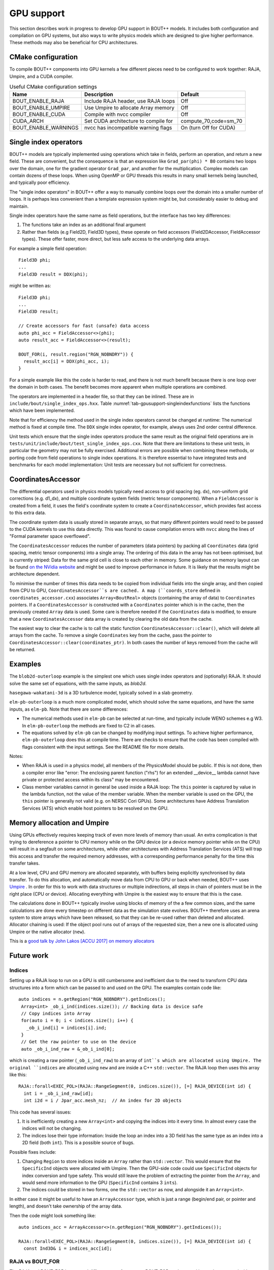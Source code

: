 .. _sec-gpusupport:

GPU support
===========

This section describes work in progress to develop GPU support in BOUT++ models.
It includes both configuration and compilation on GPU systems, but also ways to
write physics models which are designed to give higher performance. These methods
may also be beneficial for CPU architectures.

CMake configuration
-------------------

To compile BOUT++ components into GPU kernels a few different pieces need to be configured to work together:
RAJA, Umpire, and a CUDA compiler.


.. _tab-gpusupport-cmake:
.. table:: Useful CMake configuration settings

   +----------------------+-----------------------------------------+------------------------+
   | Name                 | Description                             | Default                |
   +======================+=========================================+========================+
   | BOUT_ENABLE_RAJA     | Include RAJA header, use RAJA loops     | Off                    |
   +----------------------+-----------------------------------------+------------------------+
   | BOUT_ENABLE_UMPIRE   | Use Umpire to allocate Array memory     | Off                    |
   +----------------------+-----------------------------------------+------------------------+
   | BOUT_ENABLE_CUDA     | Compile with nvcc compiler              | Off                    |
   +----------------------+-----------------------------------------+------------------------+
   | CUDA_ARCH            | Set CUDA architecture to compile for    | compute_70,code=sm_70  |
   +----------------------+-----------------------------------------+------------------------+
   | BOUT_ENABLE_WARNINGS | nvcc has incompatible warning flags     | On (turn Off for CUDA) |
   +----------------------+-----------------------------------------+------------------------+


Single index operators
----------------------

BOUT++ models are typically implemented using operations which take in
fields, perform an operation, and return a new field. These are
convenient, but the consequence is that an expression like
``Grad_par(phi) * B0`` contains two loops over the domain, one for the
gradient operator ``Grad_par``, and another for the
multiplication. Complex models can contain dozens of these loops. When
using OpenMP or GPU threads this results in many small kernels being
launched, and typically poor efficiency.

The "single index operators" in BOUT++ offer a way to manually combine
loops over the domain into a smaller number of loops. It is perhaps
less convenient than a template expression system might be, but
considerably easier to debug and maintain.

Single index operators have the same name as field operations, but the interface
has two key differences:

1. The functions take an index as an additional final argument
2. Rather than fields (e.g Field2D, Field3D types), these operate on
   field accessors (Field2DAccessor, FieldAccessor types). These offer
   faster, more direct, but less safe access to the underlying data
   arrays.

For example a simple field operation::

  Field3D phi;
  ...
  Field3D result = DDX(phi);

might be written as::

  Field3D phi;
  ...
  Field3D result;

  // Create accessors for fast (unsafe) data access
  auto phi_acc = FieldAccessor<>(phi);
  auto result_acc = FieldAccessor<>(result);

  BOUT_FOR(i, result.region("RGN_NOBNDRY")) {
    result_acc[i] = DDX(phi_acc, i);
  }

For a simple example like this the code is harder to read, and there
is not much benefit because there is one loop over the domain in both
cases. The benefit becomes more apparent when multiple operations are
combined.

The operators are implemented in a header file, so that they can be
inlined. These are in ``include/bout/single_index_ops.hxx``. Table
:numref:`tab-gpusupport-singleindexfunctions` lists the functions
which have been implemented.

.. _tab-gpusupport-singleindexfunctions:
.. table:: Single index operator functions

   +------------------------------ +-------------------------------------------+
   | Function                      | Description                               |
   +===============================+===========================================+
   | DDX(F3D, i)                   | Derivative in X with ``ddx:first=C2``     |
   +-------------------------------+-------------------------------------------+
   | DDY(F3D, i)                   | Derivative in Y with ``ddy:first=C2``     |
   +-------------------------------+-------------------------------------------+
   | DDZ(F3D, i)                   | Derivative in Z with ``ddz:first=C2``     |
   +-------------------------------+-------------------------------------------+
   | bracket(F2D, F3D, i)          | bracket(F2D, F3D, BRACKET_ARAKAWA)        |
   +-------------------------------+-------------------------------------------+
   | bracket(F3D, F3D, i)          | bracket(F3D, F2D, BRACKET_ARAKAWA)        |
   +-------------------------------+-------------------------------------------+
   | Delp2(F3D, i)                 | Delp2 with useFFT=false, C2 central diff. |
   +-------------------------------+-------------------------------------------+
   | Div_par_Grad_par(F3D, i)      | 2nd order central difference              |
   +-------------------------------+-------------------------------------------+
   | b0xGrad_dot_Grad(F3D, F2D, i) | C2 central diff. for all derivatives      |
   +-------------------------------+-------------------------------------------+
   | b0xGrad_dot_Grad(F2D, F3D, i) | C2 central diff. for all derivatives      |
   +-------------------------------+-------------------------------------------+
   | D2DY2(F3D, i)                 | C2 2nd-order derivative ``ddy:second=C2`` |
   +-------------------------------+-------------------------------------------+
   | Grad_par(F3D, i)              | C2 derivative, ``ddy:first=C2``           |
   +-------------------------------+-------------------------------------------+

Note that for efficiency the method used in the single index operators
cannot be changed at runtime: The numerical method is fixed at compile
time. The ``DDX`` single index operator, for example, always uses 2nd
order central difference.

Unit tests which ensure that the single index operators produce the
same result as the original field operations are in
``tests/unit/include/bout/test_single_index_ops.cxx``. Note that there
are limitations to these unit tests, in particular the geometry may
not be fully exercised. Additional errors are possible when combining
these methods, or porting code from field operations to single index
operations. It is therefore essential to have integrated tests and
benchmarks for each model implementation: Unit tests are necessary
but not sufficient for correctness.

CoordinatesAccessor
-------------------

The differential operators used in physics models typically need
access to grid spacing (eg. dx), non-uniform grid corrections
(e.g. d1_dx), and multiple coordinate system fields (metric tensor
components). When a ``FieldAccessor`` is created from a field, it uses the
field's coordinate system to create a ``CoordinateAccessor``, which
provides fast access to this extra data.

The coordinate system data is usually stored in separate arrays, so
that many different pointers would need to be passed to the CUDA
kernels to use this data directly. This was found to cause compilation
errors with ``nvcc`` along the lines of "Formal parameter space
overflowed".

The ``CoordinatesAccessor`` reduces the number of parameters (data
pointers) by packing all ``Coordinates`` data (grid spacing, metric
tensor components) into a single array. The ordering of this data in
the array has not been optimised, but is currently striped: Data for
the same grid cell is close to each other in memory. Some guidance on
memory layout can be found `on the NVidia website
<https://docs.nvidia.com/cuda/cuda-c-best-practices-guide/index.html#coalesced-access-to-global-memory>`_ and might be used to improve performance in future. It is
likely that the results might be architecture dependent.

To minimise the number of times this data needs to be copied from
individual fields into the single array, and then copied from CPU to
GPU, ``CoordinatesAccessor``s are cached. A map (``coords_store``
defined in ``coordinates_accessor.cxx``) associates
``Array<BoutReal>`` objects (containing the array of data) to
``Coordinates`` pointers. If a ``CoordinatesAccessor`` is constructed
with a ``Coordinates`` pointer which is in the cache, then the
previously created ``Array`` data is used.
Some care is therefore needed if the ``Coordinates`` data is modified,
to ensure that a new ``CoordinatesAccessor`` data array is created by
clearing the old data from the cache.

The easiest way to clear the cache is to call the static function
``CoordinatesAccessor::clear()``, which will delete all arrays from
the cache. To remove a single ``Coordinates`` key from the cache, pass
the pointer to ``CoordinatesAccessor::clear(coordinates_ptr)``.  In
both cases the number of keys removed from the cache will be returned.

Examples
--------

The ``blob2d-outerloop`` example is the simplest one which uses single index operators
and (optionally) RAJA. It should solve the same set of equations, with the same inputs,
as `blob2d`.

``hasegawa-wakatani-3d`` is a 3D turbulence model, typically solved in a slab geometry.

``elm-pb-outerloop`` is a much more complicated model, which should solve the same
equations, and have the same inputs, as ``elm-pb``. Note that there are some differences:

* The numerical methods used in ``elm-pb`` can be selected at
  run-time, and typically include WENO schemes e.g W3. In
  ``elm-pb-outerloop`` the methods are fixed to C2 in all cases.
* The equations solved by ``elm-pb`` can be changed by modifying input settings.
  To achieve higher performance, ``elm-pb-outerloop`` does this at compile time.
  There are checks to ensure that the code has been compiled with flags consistent
  with the input settings. See the README file for more details.


Notes:

* When RAJA is used in a physics model, all members of the PhysicsModel
  should be public. If this is not done, then a compiler error like
  "error: The enclosing parent function ("rhs") for an extended __device__ lambda
  cannot have private or protected access within its class" may be encountered.

* Class member variables cannot in general be used inside a RAJA loop: The ``this``
  pointer is captured by value in the lambda function, not the value of the member variable. 
  When the member variable is used on the GPU, the ``this`` pointer is generally not valid
  (e.g. on NERSC Cori GPUs). Some architectures have Address Translation Services (ATS)
  which enable host pointers to be resolved on the GPU.


Memory allocation and Umpire
----------------------------

Using GPUs effectively requires keeping track of even more levels of
memory than usual. An extra complication is that trying to dereference
a pointer to CPU memory while on the GPU device (or a device memory
pointer while on the CPU) will result in a segfault on some
architectures, while other architectures with Address Translation
Services (ATS) will trap this access and transfer the required memory
addresses, with a corresponding performance penalty for the time this
transfer takes.

At a low level, CPU and GPU memory are allocated separately, with buffers being
explicitly synchronised by data transfer. To do this allocation, and
automatically move data from CPU to GPU or back when needed, BOUT++ uses
`Umpire <https://github.com/LLNL/Umpire>`_ . In order for this to work with
data structures or multiple indirections, all steps in chain of pointers
must be in the right place (CPU or device). Allocating everything with
Umpire is the easiest way to ensure that this is the case.

The calculations done in BOUT++ typically involve using blocks of
memory of the a few common sizes, and the same calculations are done
every timestep on different data as the simulation state evolves.
BOUT++ therefore uses an arena system to store arrays which have been
released, so that they can be re-used rather than deleted and
allocated.  Allocator chaining is used: If the object pool runs out of
arrays of the requested size, then a new one is allocated using Umpire
or the native allocator (``new``).

This is a `good talk by John Lakos [ACCU 2017] on memory allocators
<https://www.youtube.com/watch?v=d1DpVR0tw0U>`_

Future work
-----------

Indices
~~~~~~~

Setting up a RAJA loop to run on a GPU is still cumbersome and inefficient
due to the need to transform CPU data structures into a form which can
be passed to and used on the GPU. The examples contain code like::

    auto indices = n.getRegion("RGN_NOBNDRY").getIndices();
     Array<int> _ob_i_ind(indices.size()); // Backing data is device safe
     // Copy indices into Array
     for(auto i = 0; i < indices.size(); i++) {
       _ob_i_ind[i] = indices[i].ind;
     }
     // Get the raw pointer to use on the device
     auto _ob_i_ind_raw = &_ob_i_ind[0];

which is creating a raw pointer (``_ob_i_ind_raw``) to an array of
``int``s which are allocated using Umpire. The original ``indices``
are allocated using ``new`` and are inside a C++ ``std::vector``.  The
RAJA loop then uses this array like this::

    RAJA::forall<EXEC_POL>(RAJA::RangeSegment(0, indices.size()), [=] RAJA_DEVICE(int id) {
      int i = _ob_i_ind_raw[id];
      int i2d = i / Jpar_acc.mesh_nz;  // An index for 2D objects

This code has several issues:

#. It is inefficiently creating a new ``Array<int>`` and copying the
   indices into it every time. In almost every case the indices will
   not be changing.

#. The indices lose their type information: Inside the loop an index
   into a 3D field has the same type as an index into a 2D field (both
   ``int``). This is a possible source of bugs.

Possible fixes include:

#. Changing ``Region`` to store indices inside an ``Array`` rather than ``std::vector``.
   This would ensure that the ``SpecificInd`` objects were allocated with Umpire.
   Then the GPU-side code could use ``SpecificInd`` objects for index conversion
   and type safety.
   This would still leave the problem of extracting the pointer from the ``Array``,
   and would send more information to the GPU (``SpecificInd`` contains 3 ``ints``).

#. The indices could be stored in two forms, one the ``std::vector`` as now, and alongside
   it an ``Array<int>``.

In either case it might be useful to have an ``ArrayAccessor`` type, which is just a range
(begin/end pair, or pointer and length), and doesn't take ownership of the array data.

Then the code might look something like::

  auto indices_acc = ArrayAccessor<>(n.getRegion("RGN_NOBNDRY").getIndices());

  RAJA::forall<EXEC_POL>(RAJA::RangeSegment(0, indices.size()), [=] RAJA_DEVICE(int id) {
    const Ind3D& i = indices_acc[id];

RAJA vs BOUT_FOR
~~~~~~~~~~~~~~~~

The RAJA and BOUT_FOR loops need different outer forms, so a BOUT_FOR can't expand into
or be swapped with a RAJA loop.

#. Rather than taking a lambda function as an argument (and so needing a closing bracket),
   a thin wrapper which has an ``operator=`` or ``operator<<`` would enable a lambda
   function to be passed in from the right.
   An issue is that the user-defined lambda function takes an ``Ind3D`` index, while RAJA
   expects a lambda function taking an ``int``. Perhaps this can be done if nested lambdas
   are allowed.

#. New variables are needed, to hold the indices and the
   index. Fortunately in C++14 or later, new variables can be
   initialised in the capture clause (Generalized capture).
